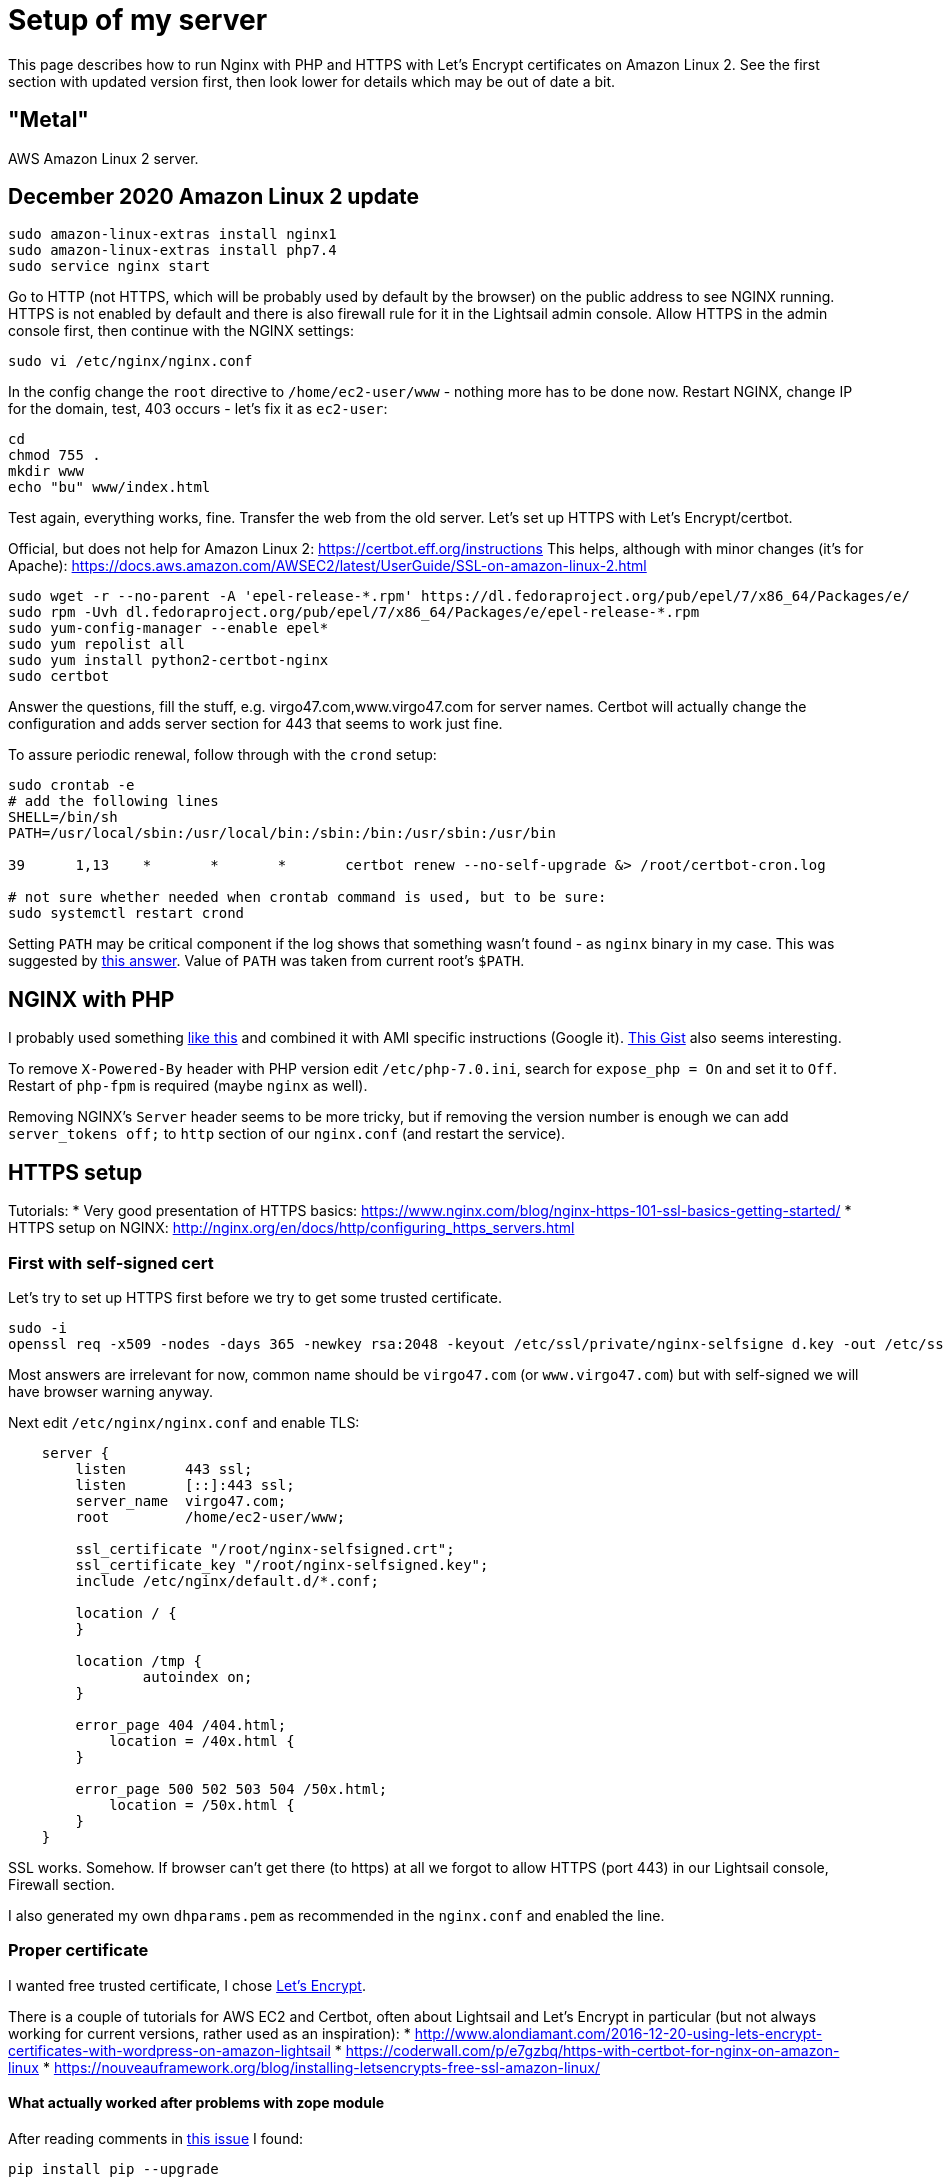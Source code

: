 = Setup of my server
:page-toc: top

This page describes how to run Nginx with PHP and HTTPS with Let's Encrypt certificates on Amazon Linux 2.
See the first section with updated version first, then look lower for details which may be out of date a bit.

== "Metal"

AWS Amazon Linux 2 server.

== December 2020 Amazon Linux 2 update

----
sudo amazon-linux-extras install nginx1
sudo amazon-linux-extras install php7.4
sudo service nginx start
----

Go to HTTP (not HTTPS, which will be probably used by default by the browser) on the public address to see NGINX running.
HTTPS is not enabled by default and there is also firewall rule for it in the Lightsail admin console.
Allow HTTPS in the admin console first, then continue with the NGINX settings:

----
sudo vi /etc/nginx/nginx.conf
----

In the config change the `root` directive to `/home/ec2-user/www` - nothing more has to be done now.
Restart NGINX, change IP for the domain, test, 403 occurs - let's fix it as `ec2-user`:

----
cd
chmod 755 .
mkdir www
echo "bu" www/index.html
----

Test again, everything works, fine.
Transfer the web from the old server.
Let's set up HTTPS with Let's Encrypt/certbot.

Official, but does not help for Amazon Linux 2: https://certbot.eff.org/instructions
This helps, although with minor changes (it's for Apache): https://docs.aws.amazon.com/AWSEC2/latest/UserGuide/SSL-on-amazon-linux-2.html

----
sudo wget -r --no-parent -A 'epel-release-*.rpm' https://dl.fedoraproject.org/pub/epel/7/x86_64/Packages/e/
sudo rpm -Uvh dl.fedoraproject.org/pub/epel/7/x86_64/Packages/e/epel-release-*.rpm
sudo yum-config-manager --enable epel*
sudo yum repolist all
sudo yum install python2-certbot-nginx
sudo certbot
----

Answer the questions, fill the stuff, e.g. virgo47.com,www.virgo47.com for server names.
Certbot will actually change the configuration and adds server section for 443 that seems to work just fine.

To assure periodic renewal, follow through with the `crond` setup:

----
sudo crontab -e
# add the following lines
SHELL=/bin/sh
PATH=/usr/local/sbin:/usr/local/bin:/sbin:/bin:/usr/sbin:/usr/bin

39      1,13    *       *       *       certbot renew --no-self-upgrade &> /root/certbot-cron.log

# not sure whether needed when crontab command is used, but to be sure:
sudo systemctl restart crond
----

Setting `PATH` may be critical component if the log shows that something wasn't
found - as `nginx` binary in my case.
This was suggested by https://stackoverflow.com/a/2409369/658826[this answer].
Value of `PATH` was taken from current root's `$PATH`.

== NGINX with PHP

I probably used something https://www.howtoforge.com/tutorial/installing-nginx-with-php7-fpm-and-mysql-on-ubuntu-16.04-lts-lemp/[like this]
and combined it with AMI specific instructions (Google it).
https://gist.github.com/nrollr/56e933e6040820aae84f82621be16670[This Gist] also seems interesting.

To remove `X-Powered-By` header with PHP version edit `/etc/php-7.0.ini`, search for `expose_php = On` and set it to `Off`.
Restart of `php-fpm` is required (maybe `nginx` as well).

Removing NGINX's `Server` header seems to be more tricky, but if removing the version number is
enough we can add `server_tokens off;` to `http` section of our `nginx.conf` (and restart the
service).

== HTTPS setup

Tutorials:
* Very good presentation of HTTPS basics: https://www.nginx.com/blog/nginx-https-101-ssl-basics-getting-started/
* HTTPS setup on NGINX: http://nginx.org/en/docs/http/configuring_https_servers.html

=== First with self-signed cert

Let's try to set up HTTPS first before we try to get some trusted certificate.

[source]
----
sudo -i
openssl req -x509 -nodes -days 365 -newkey rsa:2048 -keyout /etc/ssl/private/nginx-selfsigne d.key -out /etc/ssl/certs/nginx-selfsigned.crt
----

Most answers are irrelevant for now, common name should be `virgo47.com` (or `www.virgo47.com`)
but with self-signed we will have browser warning anyway.

Next edit `/etc/nginx/nginx.conf` and enable TLS:

[source]
----
    server {
        listen       443 ssl;
        listen       [::]:443 ssl;
        server_name  virgo47.com;
        root         /home/ec2-user/www;

        ssl_certificate "/root/nginx-selfsigned.crt";
        ssl_certificate_key "/root/nginx-selfsigned.key";
        include /etc/nginx/default.d/*.conf;

        location / {
        }

        location /tmp {
                autoindex on;
        }

        error_page 404 /404.html;
            location = /40x.html {
        }

        error_page 500 502 503 504 /50x.html;
            location = /50x.html {
        }
    }
----

SSL works.
Somehow.
If browser can't get there (to https) at all we forgot to allow HTTPS (port 443)
in our Lightsail console, Firewall section.

I also generated my own `dhparams.pem` as recommended in the `nginx.conf` and enabled the line.

=== Proper certificate

I wanted free trusted certificate, I chose https://letsencrypt.org/getting-started/[Let's Encrypt].

There is a couple of tutorials for AWS EC2 and Certbot, often about Lightsail and Let's Encrypt in
particular (but not always working for current versions, rather used as an inspiration):
* http://www.alondiamant.com/2016-12-20-using-lets-encrypt-certificates-with-wordpress-on-amazon-lightsail
* https://coderwall.com/p/e7gzbq/https-with-certbot-for-nginx-on-amazon-linux
* https://nouveauframework.org/blog/installing-letsencrypts-free-ssl-amazon-linux/


==== What actually worked after problems with zope module

After reading comments in https://github.com/certbot/certbot/issues/2872[this issue] I found:

[source]
----
pip install pip --upgrade
pip install virtualenv --upgrade
virtualenv -p /usr/bin/python27 venv27
. venv27/bin/activate
git clone https://github.com/letsencrypt/letsencrypt
cd letsencrypt
# Nginx MUST be down for this
./letsencrypt-auto certonly --debug --standalone -d virgo47.com
----

This worked without problem:

[source]
----
IMPORTANT NOTES:
 - Congratulations! Your certificate and chain have been saved at
   /etc/letsencrypt/live/virgo47.com/fullchain.pem. Your cert will
   expire on 2017-09-15. To obtain a new or tweaked version of this
   certificate in the future, simply run letsencrypt-auto again. To
   non-interactively renew *all* of your certificates, run
   "letsencrypt-auto renew"
 - Your account credentials have been saved in your Certbot
   configuration directory at /etc/letsencrypt. You should make a
   secure backup of this folder now. This configuration directory will
   also contain certificates and private keys obtained by Certbot so
   making regular backups of this folder is ideal.
 - If you like Certbot, please consider supporting our work by:

   Donating to ISRG / Let's Encrypt:   https://letsencrypt.org/donate
   Donating to EFF:                    https://eff.org/donate-le
----

Certificate is valid https://letsencrypt.org/2015/11/09/why-90-days.html[only for 90 days]
though so we want to automate the renewal process (lower).

Content of `/etc/letsencrypt/live/virgo47.com/` directory:

[source]
----
cert.pem  chain.pem  fullchain.pem  privkey.pem  README
----

`README` shortly explains that `fullchain.pem` should probably be used, not `cert.pem`.
More thorough documentation is https://certbot.eff.org/docs/using.html#where-are-my-certificates[here].

This changes our lines in `nginx.conf` as so:

[source]
----
        ssl_certificate "/etc/letsencrypt/live/virgo47.com/fullchain.pem";
        ssl_certificate_key "/etc/letsencrypt/live/virgo47.com/privkey.pem";
----

Because Let's Encrypt does NOT offer wildcard certificates we need to repeat the process
for `www.virgo47.com` as well and set another server sections in `nginx.conf` for it
with the different `server_name` and different paths to key and certificate.
Not a big deal (except for the duplication :-)).

==== Non-working standard process

I tried this one first, but I ended up with:

[source]
----
sudo -i
mkdir tmp
cd tmp
wget https://dl.eff.org/certbot-auto
chmod a+x certbot-auto
./certbot-auto --nginx
----

Now the last command should help with NGINX support, but for Lightsail server it said:

[source]
----
FATAL: Amazon Linux support is very experimental at present...
if you would like to work on improving it, please ensure you have backups
and then run this script again with the --debug flag!
Alternatively, you can install OS dependencies yourself and run this script
again with --no-bootstrap.
----

So for certbot documentation I chose *I'm using* **None of the above** *on* **Other UNIX**
which leads here: https://certbot.eff.org/#pip-other

But even with `./certbot-auto certonly` it still complaints.
We can try to add `--debug` which installs some new packages (python27, etc.) but the command fails afterwards anyway:

[source]
----
# ./certbot-auto certonly --standalne --debug -d virgo47.com -n
Error: couldn't get currently installed version for /root/.local/share/letsencrypt/bin/letsencrypt:
Traceback (most recent call last):
  File "/root/.local/share/letsencrypt/bin/letsencrypt", line 7, in <module>
    from certbot.main import main
  File "/root/.local/share/letsencrypt/local/lib/python2.7/dist-packages/certbot/main.py", line 7, in <module>
    import zope.component
  File "/root/.local/share/letsencrypt/local/lib/python2.7/dist-packages/zope/component/__init__.py", line 16, in <module>
    from zope.interface import Interface
ImportError: No module named interface
----

See the process above with virtualenv.

==== Renewal script

Renewing is pretty straightforward. Using `letsencrypt-auto`:

[source]
----
~/letsencrypt/letsencrypt-auto renew --pre-hook "service nginx stop" --post-hook "service nginx start"
----

As described in the https://certbot.eff.org/docs/using.html#renewing-certificates [certbot docs]:
When it does not need to renew it will try to renew all known certificates but it will not renew
unless 30 days before expiration.

This does not require `virtualenv` (tested with successful renewal) so the script can just
contain the single line. I added some "logging", put it directly into root's home
and named it `renew-certs.sh`):

[source]
----
#!/bin/sh

~/letsencrypt/letsencrypt-auto renew \
  --pre-hook "/sbin/service nginx stop" \
  --post-hook "/sbin/service nginx start" &> \
  ~/renewal-`date +%FT%T`.log
----

Set the executable flag and set up the crontab:

[source]
----
cd
chmod 700 renew-certs.sh
(crontab -l | grep -v 'renew-certs'; echo "47 0 * * 0 $HOME/renew-certs.sh") | crontab -
----

Later (in this case after Sunday) check whether some log files appear in root's home directory
or use some closer time first to assure it runs (check `date` it may be UTC, hence different
from local).

NOTE: I'm using `grep -v` for older `renew-cert` lines in crontab as I want to replace them. Tilde
is NOT recommended in crontab, hence the `$HOME` which, BTW, gets expanded before being written
into crontab. This can be prevented, but there is no reason to do so, if the path is right.

The first time the cronjob ran and actually was about to renew the log (`renewal-...` file)
contained this error:

[source]
----
Failed to find executable service in expanded PATH: /usr/bin:/bin:/usr/sbin:/usr/local/bin:/usr/local/sbin
Unable to find pre-hook command service in the PATH.
(PATH is /usr/bin:/bin:/usr/sbin:/usr/local/bin:/usr/local/sbin)
----

Running `which service` reveals the executable `service` is in `/sbin` which is not in the `PATH`
listed in the error (it is, however, in the PATH of interactive shell).
See http://krisjordan.com/essays/timesaving-crontab-tips[these tips] for explanation.
Options are: a) set PATH in the `renew-certs.sh` explicitly, b) use full path for `service` hooks in the script.

I tried the latter (already applied in the script listing above).

=== Checking configuration

We can see in the browser that it works and what certification authority issued the certificate.
But we can also use `curl` to test the connection with various SSL protocols as we don't want
to support all the versions anyway.

[source]
----
curl --head -vi https://virgo47.com
----

This shows that by default TLSv1.2 is selected and also displays something about the certificate:

[source]
----
* SSL connection using TLSv1.2 / ECDHE-RSA-AES256-GCM-SHA384
* ALPN, server did not agree to a protocol
* Server certificate:
*        subject: CN=virgo47.com
*        start date: Jun 17 06:56:00 2017 GMT
*        expire date: Sep 15 06:56:00 2017 GMT
*        subjectAltName: virgo47.com matched
*        issuer: C=US; O=Let's Encrypt; CN=Let's Encrypt Authority X3
*        SSL certificate verify ok.
----

We can enforce another version of TLS/SSL like so:

[source]
----
curl --sslv2 --head -vi https://virgo47.com
...
* SSLv2 (OUT), , Client hello (1):
* Unknown SSL protocol error in connection to virgo47.com:443
* Closing connection 0
curl: (35) Unknown SSL protocol error in connection to virgo47.com:443
----

Using `--ssl` means to enable SSL/TLS in general, we can choose concrete version with `--sslv2` or `--sslv3`.
By default, both are refused.
We can also see that TLS is supported including version 1.0:

[source]
----
curl --tlsv1.0 --head -vi https://virgo47.com
...
* SSL connection using TLSv1.0 / ECDHE-RSA-AES256-SHA
...
----

Using `--tlsv1` will negotiate any TLSv1.x, preferring 1.2, of course.

Supporting anything from TLS 1.0 higher is OK, 1.2 only would be a bit harsh for our purpose.

We can also test various cipher suits with `curl --ciphers ...`.

=== OCSP Stapling

https://en.wikipedia.org/wiki/OCSP_stapling[OCSP Stapling] (or also https://www.keycdn.com/support/ocsp-stapling/[here])
makes the TLS negotiation faster. It requires the following changes in HTTPS `server` sections:

[source]
----
server {
...
        ssl_stapling on;
        ssl_stapling_verify on;
        ssl_trusted_certificate "/etc/letsencrypt/live/www.virgo47.com/chain.pem";
        resolver 8.8.8.8 8.8.4.4;
----

We can test it with:

[source]
----
openssl s_client -connect www.virgo47.com:443 -tls1 -tlsextdebug -status
----

After server restart it may first say:

[source]
----
OCSP response: no response sent
----

But it https://www.vlent.nl/weblog/2014/04/19/ocsp-stapling-in-nginx/[should work the next time].

I also experimented with OCSP Stapling enabled in section for `www.virgo47.com` but not in the `virgo47.com` one.
That seemed to not work consistently, not even for requests to `www` virtual server.
I made it consistent as planned.

=== HTTP/2

Setting https://en.wikipedia.org/wiki/HTTP/2[HTTP/2] should be easy in the config - adding
`http2` into `listen` directives will do:

[source]
----
    server {
        listen       443 ssl http2;
        listen       [::]:443 ssl http2;
...
----

After the restart it still seems not working in browsers, but it works with
https://tools.keycdn.com/http2-test[HTTP/2 test].
However, this test also says that https://serverfault.com/questions/831534/why-is-alpn-not-supported-by-my-server[ANLP is not supported].
What does that mean?

https://en.wikipedia.org/wiki/Application-Layer_Protocol_Negotiation[ALNP] is used by browsers
to upgrade to HTTP/2 -- and that's why it does not work in them.
The reason is that at the time of writing NGINX Amazon Linux is built with OpenSSL 1.0.1 which does not support ANLP.
**Good news! As of Oct 2017 AMI Linux has OpenSSL 1.1 and ALNP works and browsers report HTTP/2.0!**

To some https://forums.aws.amazon.com/thread.jspa?messageID=752725[this is a big issue] (requires
login), I'll probably just wait for the support as I don't require HTTP/2 yet.

=== Testing with SSL Labs

Try this: https://www.ssllabs.com/ssltest/analyze.html?d=virgo47.com&latest

This is a thorough test and will report a lot of various facts and issues.
After my rating was lowered to A- because of https://blog.qualys.com/ssllabs/2013/06/25/ssl-labs-deploying-forward-secrecy[Forward secrecy]
I also added/enabled the following lines in both my secured `server` sections:

[source]
----
        ssl_prefer_server_ciphers on;
        ssl_protocols TLSv1.2 TLSv1.3;
        ssl_ciphers ECDHE-ECDSA-AES128-GCM-SHA256:ECDHE-RSA-AES128-GCM-SHA256:ECDHE-ECDSA-AES256-GCM-SHA384:ECDHE-RSA-AES256-GCM-SHA384:ECDHE-ECDSA-CHACHA20-POLY1305:ECDHE-RSA-CHACHA20-POLY1305:DHE-RSA-AES128-GCM-SHA256:DHE-RSA-AES256-GCM-SHA384;
----

[NOTE]
Dec 2020: Protocols changed to TLS 1.2 and 1.3 only, but 1.3 will not work with OpenSSL version shipped with Amazon Linux 2.
Whatever.

These were also recommended in other articles and the rating went to A (100/95/90/90).

Now to get to 100 on protocol, I guess I need to fix
https://blog.qualys.com/ssllabs/2017/03/13/caa-mandated-by-cabrowser-forum[DNS CAA: No] warning.
I can't do that currently because it's not https://letsencrypt.org/docs/caa/[Let's Encrypt's business]
but one of my DNS provider - and https://www.namecheap.com/support/knowledgebase/article.aspx/535/51/what-type-of-dns-records-can-i-manage[Namecheap
does not support CAA entries] (at least not yet, it's planned with no ETA).

=== Sending HTTP to HTTPS

While I could leave 80 running on - and I did - it causes unnecessary confusion.
After some problems with https://en.wikipedia.org/wiki/Progressive_web_app[progressive web app]
(when I placed HTTP version on home screen and https://developers.google.com/web/fundamentals/primers/service-workers/[service worker]
didn't work as expected to support the app in offline) I finally decided for the logical step
and replaced the block with port 80 like this:

[source]
----
server {
	listen 80 default_server;
	listen [::]:80 default_server;
	server_name _;
	return 301 https://$host$request_uri;
}
----

Underscore for `server_name` is one of possible invalid names as it does not matter here. Good
thing here is that the browser will execute the redirect to HTTPS, it's not transparent redirection
(reverse-proxy style) which is actually not recommended as user/client may send sensitive data
and server will think it's secured. 301 involves the client and is safer that way.
